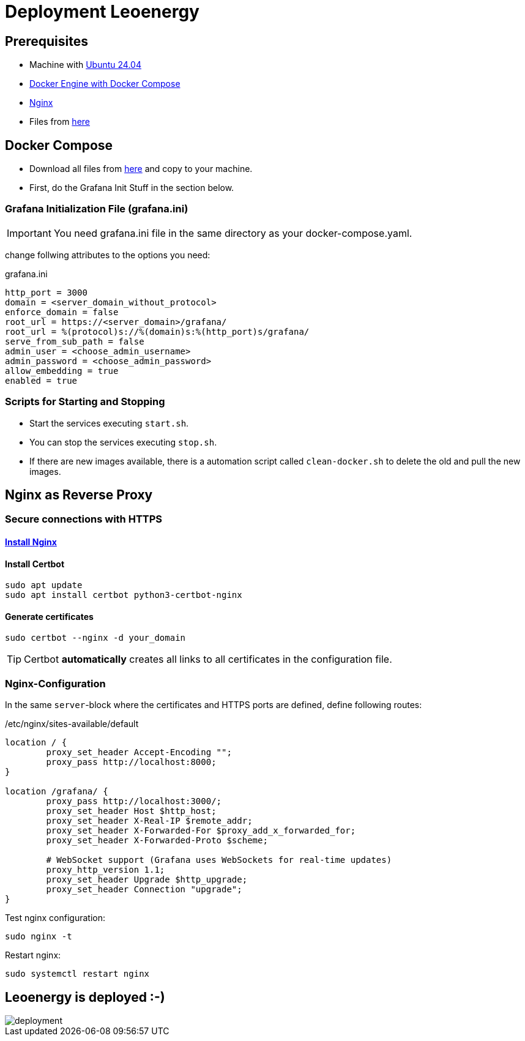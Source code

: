 = Deployment Leoenergy

== Prerequisites
* Machine with https://ubuntu.com/tutorials/install-ubuntu-desktop#1-overview[Ubuntu 24.04]
* https://docs.docker.com/engine/install/ubuntu/[Docker Engine with Docker Compose]
* https://www.digitalocean.com/community/tutorials/how-to-install-nginx-on-ubuntu-20-04[Nginx]
* Files from https://github.com/2324-4bhif-syp/2324-4bhif-syp-project-iot-dashboard/tree/main/compose[here]

== Docker Compose

* Download all files from https://github.com/2324-4bhif-syp/2324-4bhif-syp-project-iot-dashboard/tree/main/compose[here] and copy to your machine.
* First, do the Grafana Init Stuff in the section below.

=== Grafana Initialization File (grafana.ini)
IMPORTANT: You need grafana.ini file in the same directory as your docker-compose.yaml.

change follwing attributes to the options you need:

.grafana.ini
[source, ini]
----
http_port = 3000
domain = <server_domain_without_protocol>
enforce_domain = false
root_url = https://<server_domain>/grafana/
root_url = %(protocol)s://%(domain)s:%(http_port)s/grafana/
serve_from_sub_path = false
admin_user = <choose_admin_username>
admin_password = <choose_admin_password>
allow_embedding = true
enabled = true
----

=== Scripts for Starting and Stopping

* Start the services executing `start.sh`.
* You can stop the services executing `stop.sh`.
* If there are new images available, there is a automation script called `clean-docker.sh` to delete the old and pull the new images.

== Nginx as Reverse Proxy

=== Secure connections with HTTPS

==== https://www.digitalocean.com/community/tutorials/how-to-install-nginx-on-ubuntu-20-04[Install Nginx]

==== Install Certbot

[source, bash]
----
sudo apt update
sudo apt install certbot python3-certbot-nginx
----

==== Generate certificates

[source, bash]
----
sudo certbot --nginx -d your_domain
----

TIP: Certbot *automatically* creates all links to all certificates in the configuration file.

=== Nginx-Configuration

In the same `server`-block where the certificates and HTTPS ports are defined, define following routes:

./etc/nginx/sites-available/default
[source]
----
location / {
        proxy_set_header Accept-Encoding "";
        proxy_pass http://localhost:8000;
}

location /grafana/ {
        proxy_pass http://localhost:3000/;
        proxy_set_header Host $http_host;
        proxy_set_header X-Real-IP $remote_addr;
        proxy_set_header X-Forwarded-For $proxy_add_x_forwarded_for;
        proxy_set_header X-Forwarded-Proto $scheme;

        # WebSocket support (Grafana uses WebSockets for real-time updates)
        proxy_http_version 1.1;
        proxy_set_header Upgrade $http_upgrade;
        proxy_set_header Connection "upgrade";
}
----

Test nginx configuration:

[source, bash]
----
sudo nginx -t
----

Restart nginx:

[source, bash]
----
sudo systemctl restart nginx
----

== Leoenergy is deployed :-)

image::files/deployment.png[]
